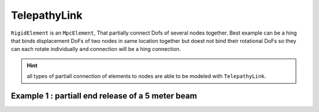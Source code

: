 TelepathyLink
=============
``RigidElement`` is an ``MpcElement``, That partially connect Dofs of several nodes together. Best example can be a hing that binds displacement DoFs of two nodes in same location together but doest not bind their rotational DoFs so they can each rotate individually and connection will be a hing connection.

.. hint:: all types of partiall connection of elements to nodes are able to be modeled with ``TelepathyLink``.

Example 1 : partiall end release of a 5 meter beam
^^^^^^^^^^^^^^^^^^^^^^^^^^^^^^^^^^^^^^^^^^^^^^^^^^

.. code-block:: cs
  var n1 = new Node(0,0,0);
  var n2 = new Node(0,0,0);
  var n3 = new Node(5,0,0);

  var bar = new BarElement(n2,n3);
  var link = new TelepathyLink();
  link.UseForAllLoads = true;
  link.Nodes.Add(n1, n2);
  link.BindDx = link.BindDy = link.BindDz = true;
  link.BindRx = link.BindRy = link.BindRz = false;
